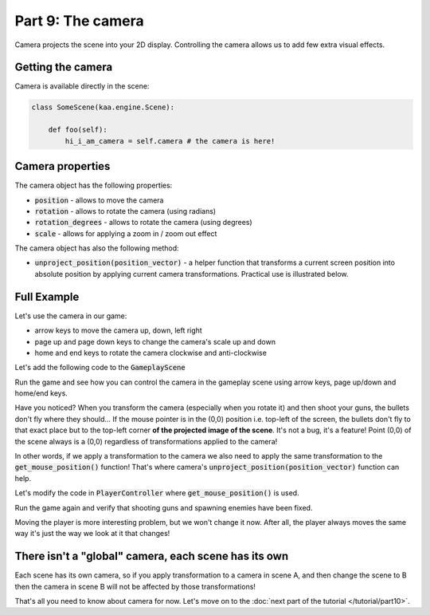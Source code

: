 Part 9: The camera
==================

Camera projects the scene into your 2D display. Controlling the camera allows us to add few extra visual effects.

Getting the camera
~~~~~~~~~~~~~~~~~~

Camera is available directly in the scene:

.. code-block:: python

    class SomeScene(kaa.engine.Scene):

        def foo(self):
            hi_i_am_camera = self.camera # the camera is here!


Camera properties
~~~~~~~~~~~~~~~~~

The camera object has the following properties:

* :code:`position` - allows to move the camera
* :code:`rotation` - allows to rotate the camera (using radians)
* :code:`rotation_degrees` - allows to rotate the camera (using degrees)
* :code:`scale` - allows for applying a zoom in / zoom out effect

The camera object has also the following method:

* :code:`unproject_position(position_vector)` - a helper function that transforms a current screen position into absolute position by applying current camera transformations. Practical use is illustrated below.

Full Example
~~~~~~~~~~~~

Let's use the camera in our game:

* arrow keys to move the camera up, down, left right
* page up and page down keys to change the camera's scale up and down
* home and end keys to rotate the camera clockwise and anti-clockwise

Let's add the following code to the :code:`GameplayScene`

.. code-block:: python
    :caption: scenes/gameplay.py

    class GameplayScene(Scene):
        # ... rest of the class ...

        def update(self, dt):
            # ... other code ....

            if self.input.keyboard.is_pressed(Keycode.left):
                self.camera.position -= Vector(-0.1 * dt, 0)
            if self.input.keyboard.is_pressed(Keycode.right):
                self.camera.position -= Vector(0.1 * dt, 0)
            if self.input.keyboard.is_pressed(Keycode.up):
                self.camera.position -= Vector(0, -0.1 * dt)
            if self.input.keyboard.is_pressed(Keycode.down):
                self.camera.position -= Vector(0, 0.1 * dt)

            if self.input.keyboard.is_pressed(Keycode.pageup):
                self.camera.scale -= Vector(0.001*dt, 0.001*dt)
            if self.input.keyboard.is_pressed(Keycode.pagedown):
                self.camera.scale += Vector(0.001*dt, 0.001*dt)

            if self.input.keyboard.is_pressed(Keycode.home):
                self.camera.rotation_degrees += 0.03 * dt
            if self.input.keyboard.is_pressed(Keycode.end):
                self.camera.rotation_degrees -= 0.03 * dt

Run the game and see how you can control the camera in the gameplay scene using arrow keys, page up/down and home/end
keys.

Have you noticed? When you transform the camera (especially when you rotate it) and then shoot your guns, the bullets
don't fly where they should... If the mouse pointer is in the (0,0) position i.e. top-left of the screen, the bullets
don't fly to that exact place but to the top-left corner **of the projected image of the scene**. It's not a bug,
it's a feature! Point (0,0) of the scene always is a (0,0) regardless of transformations applied to the camera!

In other words, if we apply a transformation to the camera we also need to apply the same transformation to
the :code:`get_mouse_position()` function! That's where camera's :code:`unproject_position(position_vector)` function
can help.

Let's modify the code in :code:`PlayerController` where :code:`get_mouse_position()` is used.

.. code-block:: python
    :caption: controllers/player_controller.py

    # that fragment inside update() function....
    elif event.keyboard_key.key == Keycode.space:
        self.scene.enemies_controller.add_enemy(Enemy(position=self.scene.camera.unproject_position(
            self.scene.input.mouse.get_position()), rotation_degrees=random.randint(0,360)))

    # another fragment inside update() function:
    mouse_pos = self.scene.camera.unproject_position(self.scene.input.mouse.get_position())


Run the game again and verify that shooting guns and spawning enemies have been fixed.

Moving the player is more interesting problem, but we won't change it now. After all, the player always moves the same way
it's just the way we look at it that changes!


There isn't a "global" camera, each scene has its own
~~~~~~~~~~~~~~~~~~~~~~~~~~~~~~~~~~~~~~~~~~~~~~~~~~~~~

Each scene has its own camera, so if you apply transformation to a camera in scene A, and then change the scene to B
then the camera in scene B will not be affected by those transformations!

That's all you need to know about camera for now. Let's move on to the :doc:`next part of the tutorial </tutorial/part10>`.